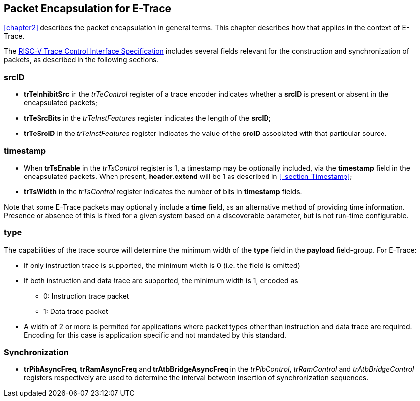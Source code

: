 [[chapter3]]
== Packet Encapsulation for E-Trace

<<chapter2>> describes the packet encapsulation in general terms.  This chapter describes how that applies in the context of E-Trace.

The https://github.com/riscv-non-isa/tg-nexus-trace/blob/master/pdfs/RISC-V-Trace-Control-Interface.pdf[RISC-V Trace Control Interface Specification] includes several fields relevant for the construction and synchronization of packets, as described in the following sections. 

=== *srcID*

* *trTeInhibitSrc* in the _trTeControl_ register of a trace encoder indicates whether a *srcID* is present or absent in the encapsulated packets;
* *trTeSrcBits* in the _trTeInstFeatures_ register indicates the length of the *srcID*;
* *trTeSrcID* in the _trTeInstFeatures_ register indicates the value of the *srcID* associated with that particular source.

=== *timestamp*

* When *trTsEnable* in the _trTsControl_ register is 1, a timestamp may be optionally included, via the *timestamp* field in the encapsulated packets.  When present, *header.extend* will be 1 as described in <<_section_Timestamp>>;
* *trTsWidth* in the _trTsControl_ register indicates the number of bits in *timestamp* fields.  

Note that some E-Trace packets may optionally include a *time* field, as an alternative method of providing time information.  Presence or absence of this is fixed for a given system based on a discoverable parameter, but is not run-time configurable.

=== *type*

The capabilities of the trace source will determine the minimum width of the *type* field in the *payload* field-group.  For E-Trace:

* If only instruction trace is supported, the minimum width is 0 (i.e. the field is omitted)
* If both instruction and data trace are supported, the minimum width is 1, encoded as
- 0: Instruction trace packet
- 1: Data trace packet
* A width of 2 or more is permited for applications where packet types other than instruction and data trace are required.  Encoding for this case is application specific and not mandated by this standard.

<<<
=== Synchronization

* *trPibAsyncFreq*, *trRamAsyncFreq* and *trAtbBridgeAsyncFreq* in the _trPibControl_, _trRamControl_ and _trAtbBridgeControl_ registers respectively are used to determine the interval between insertion of synchronization sequences.

